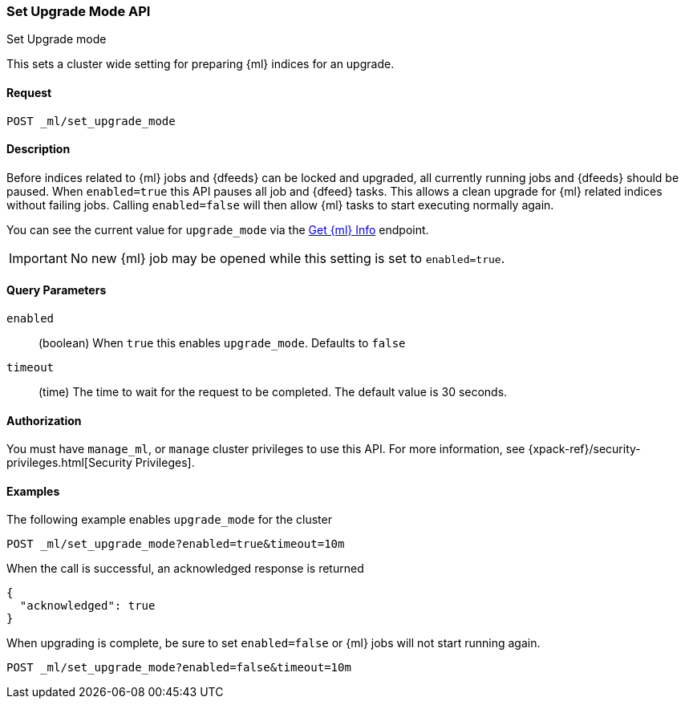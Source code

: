 [role="xpack"]
[testenv="platinum"]
[[ml-set-upgrade-mode]]
=== Set Upgrade Mode API
++++
<titleabbrev>Set Upgrade mode</titleabbrev>
++++

This sets a cluster wide setting for preparing {ml} indices for an upgrade.

==== Request
//////////////////////////

[source,js]
--------------------------------------------------
POST /_ml/set_upgrade_mode?enabled=false&timeout=10m
--------------------------------------------------
// CONSOLE
// TEST
// TEARDOWN

//////////////////////////


`POST _ml/set_upgrade_mode`

==== Description

Before indices related to {ml} jobs and {dfeeds} can be locked and upgraded, all
currently running jobs and {dfeeds} should be paused. When `enabled=true` this API
pauses all job and {dfeed} tasks. This allows a clean upgrade for {ml} related
indices without failing jobs. Calling `enabled=false` will then
allow {ml} tasks to start executing normally again.

You can see the current value for `upgrade_mode` via the <<get-ml-info, Get {ml} Info>>
endpoint.

IMPORTANT:  No new {ml} job may be opened while this setting is set to `enabled=true`.

==== Query Parameters

`enabled`::
  (boolean) When `true` this enables `upgrade_mode`.
  Defaults to `false`

`timeout`::
  (time) The time to wait for the request to be completed.
  The default value is 30 seconds.

==== Authorization

You must have `manage_ml`, or `manage` cluster privileges to use this API.
For more information, see
{xpack-ref}/security-privileges.html[Security Privileges].


==== Examples

The following example enables `upgrade_mode` for the cluster

[source,js]
--------------------------------------------------
POST _ml/set_upgrade_mode?enabled=true&timeout=10m
--------------------------------------------------
// CONSOLE
// TEST

When the call is successful, an acknowledged response is returned
[source,js]
----
{
  "acknowledged": true
}
----
// TESTRESPONSE


When upgrading is complete, be sure to set `enabled=false` or
{ml} jobs will not start running again.
[source,js]
--------------------------------------------------
POST _ml/set_upgrade_mode?enabled=false&timeout=10m
--------------------------------------------------
// CONSOLE
// TEST
